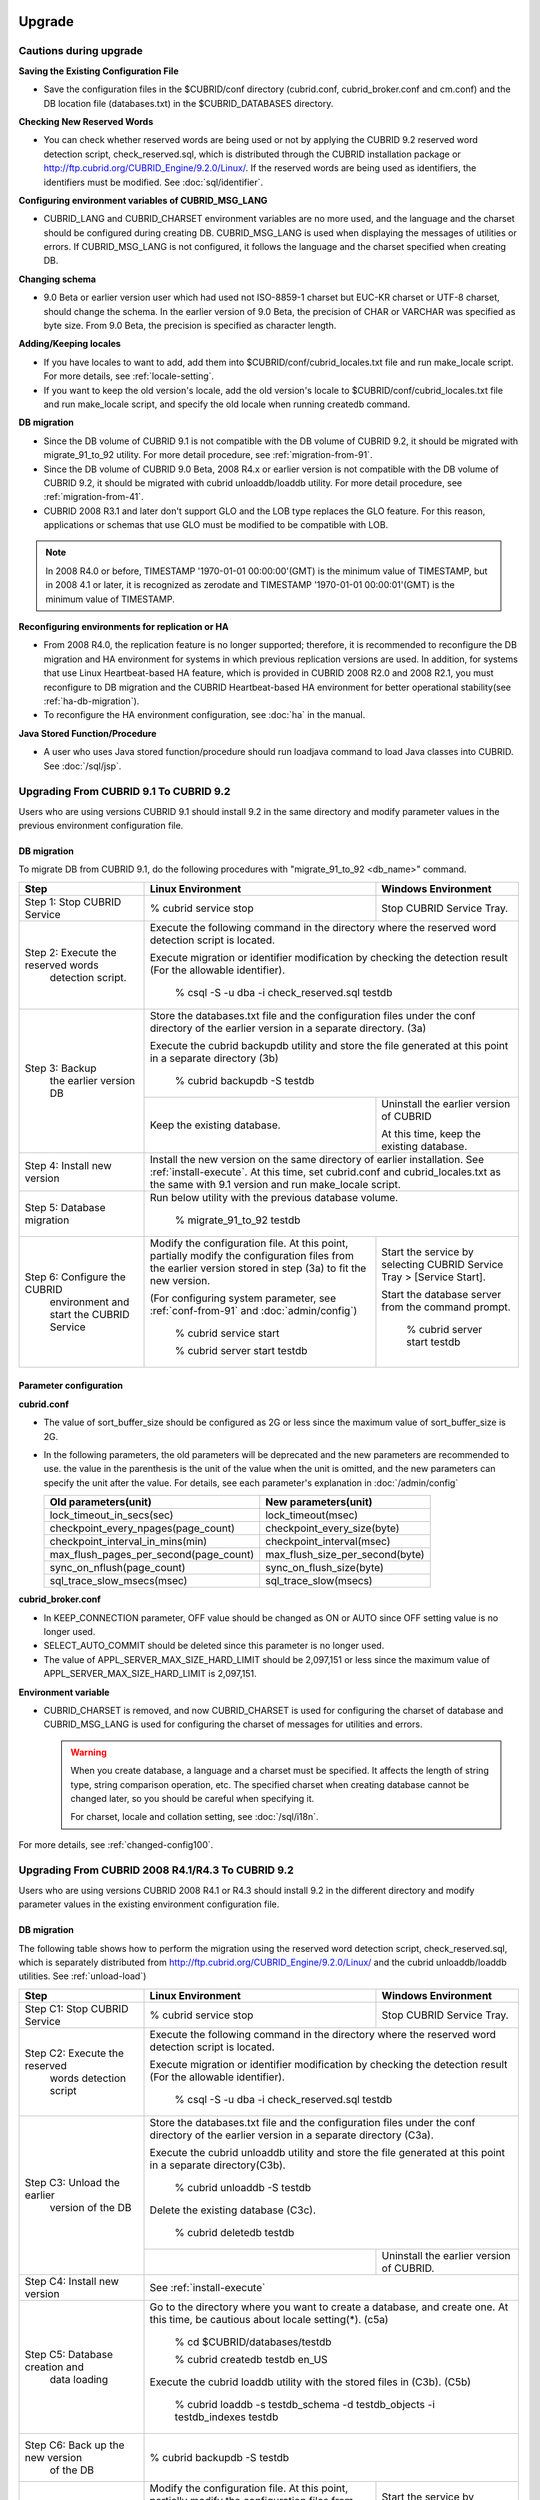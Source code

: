.. _upgrade:

Upgrade
=======

Cautions during upgrade
-----------------------

**Saving the Existing Configuration File**

*   Save the configuration files in the $CUBRID/conf directory (cubrid.conf, cubrid_broker.conf and cm.conf) and the DB location file (databases.txt) in the $CUBRID_DATABASES directory.

**Checking New Reserved Words**

*   You can check whether reserved words are being used or not by applying the CUBRID 9.2 reserved word detection script, check_reserved.sql, which is distributed through the CUBRID installation package or http://ftp.cubrid.org/CUBRID_Engine/9.2.0/Linux/. If the reserved words are being used as identifiers, the identifiers must be modified. See :doc:`sql/identifier`.

**Configuring environment variables of CUBRID_MSG_LANG**

*   CUBRID_LANG and CUBRID_CHARSET environment variables are no more used, and the language and the charset should be configured during creating DB. CUBRID_MSG_LANG is used when displaying the messages of utilities or errors. If CUBRID_MSG_LANG is not configured, it follows the language and the charset specified when creating DB.

**Changing schema**

*   9.0 Beta or earlier version user which had used not ISO-8859-1 charset but EUC-KR charset or UTF-8 charset, should change the schema. In the earlier version of 9.0 Beta, the precision of CHAR or VARCHAR was specified as byte size. From 9.0 Beta, the precision is specified as character length.

**Adding/Keeping locales**

*   If you have locales to want to add, add them into $CUBRID/conf/cubrid_locales.txt file and run make_locale script. For more details, see :ref:`locale-setting`.
*   If you want to keep the old version's locale, add the old version's locale to $CUBRID/conf/cubrid_locales.txt file and run make_locale script, and specify the old locale when running createdb command.

**DB migration**

*   Since the DB volume of CUBRID 9.1 is not compatible with the DB volume of CUBRID 9.2, it should be migrated with migrate_91_to_92 utility. For more detail procedure, see :ref:`migration-from-91`.
*   Since the DB volume of CUBRID 9.0 Beta, 2008 R4.x or earlier version is not compatible with the DB volume of CUBRID 9.2, it should be migrated with cubrid unloaddb/loaddb utility. For more detail procedure, see :ref:`migration-from-41`.
*   CUBRID 2008 R3.1 and later don't support GLO and the LOB type replaces the GLO feature. For this reason, applications or schemas that use GLO must be modified to be compatible with LOB.

.. note::

    In 2008 R4.0 or before, TIMESTAMP '1970-01-01 00:00:00'(GMT) is the minimum value of TIMESTAMP, but in 2008 4.1 or later, it is recognized as zerodate and TIMESTAMP '1970-01-01 00:00:01'(GMT) is the minimum value of TIMESTAMP.

**Reconfiguring environments for replication or HA**

*   From 2008 R4.0, the replication feature is no longer supported; therefore, it is recommended to reconfigure the DB migration and HA environment for systems in which previous replication versions are used. In addition, for systems that use Linux Heartbeat-based HA feature, which is provided in CUBRID 2008 R2.0 and 2008 R2.1, you must reconfigure to DB migration and the CUBRID Heartbeat-based HA environment for better operational stability(see :ref:`ha-db-migration`).
*   To reconfigure the HA environment configuration, see :doc:`ha` in the manual.

**Java Stored Function/Procedure**

*   A user who uses Java stored function/procedure should run loadjava command to load Java classes into CUBRID. See :doc:`/sql/jsp`.

.. _up-from-91:

Upgrading From CUBRID 9.1 To CUBRID 9.2
---------------------------------------

Users who are using versions CUBRID 9.1 should install 9.2 in the same directory and modify parameter values in the previous environment configuration file.

.. _migration-from-91:

DB migration
^^^^^^^^^^^^

To migrate DB from CUBRID 9.1, do the following procedures with "migrate_91_to_92 <db_name>" command.

+------------------------------------+-----------------------------------------------+-----------------------------------------------+
| Step                               | Linux Environment                             | Windows Environment                           |
+====================================+===============================================+===============================================+
| Step 1: Stop CUBRID Service        | % cubrid service stop                         | Stop CUBRID Service Tray.                     |
+------------------------------------+-----------------------------------------------+-----------------------------------------------+
| Step 2: Execute the reserved words | Execute the following command in the directory where the reserved word detection script       |
|          detection script.         | is located.                                                                                   |
|                                    |                                                                                               |
|                                    | Execute migration or identifier modification by checking the detection result                 |
|                                    | (For the allowable identifier).                                                               |
|                                    |                                                                                               |
|                                    |   % csql -S -u dba -i check_reserved.sql testdb                                               |
+------------------------------------+-----------------------------------------------------------------------------------------------+
| Step 3: Backup                     | Store the databases.txt file and the configuration files under the conf directory of          |
|         the earlier version DB     | the earlier version in a separate directory.  (3a)                                            |
|                                    |                                                                                               |
|                                    | Execute the cubrid backupdb utility and store the file generated                              |
|                                    | at this point in a separate directory (3b)                                                    |
|                                    |                                                                                               |
|                                    |   % cubrid backupdb -S testdb                                                                 |
|                                    +-----------------------------------------------+-----------------------------------------------+
|                                    |                                               | Uninstall the earlier version of CUBRID       |
|                                    |                                               |                                               |
|                                    | Keep the existing database.                   | At this time, keep the existing database.     |
+------------------------------------+-----------------------------------------------+-----------------------------------------------+
| Step 4: Install new version        | Install the new version on the same directory of earlier installation.                        |
|                                    | See :ref:`install-execute`.                                                                   |
|                                    | At this time, set cubrid.conf and cubrid_locales.txt as the same with 9.1 version and         |
|                                    | run make_locale script.                                                                       |
+------------------------------------+-----------------------------------------------------------------------------------------------+
| Step 5: Database migration         | Run below utility with the previous database volume.                                          |
|                                    |                                                                                               |
|                                    |   % migrate_91_to_92 testdb                                                                   |
+------------------------------------+-----------------------------------------------+-----------------------------------------------+
| Step 6: Configure the CUBRID       | Modify the configuration file. At this point, | Start the service by selecting                |
|      environment                   | partially modify the configuration files      | CUBRID Service Tray > [Service Start].        |
|      and start the CUBRID Service  | from the earlier version stored in step (3a)  |                                               |
|                                    | to fit the new version.                       | Start the database server from                |
|                                    |                                               | the command prompt.                           |
|                                    | (For configuring system parameter, see        |                                               |
|                                    | :ref:`conf-from-91` and :doc:`admin/config`)  |   % cubrid server start testdb                |
|                                    |                                               |                                               |
|                                    |   % cubrid service start                      |                                               |
|                                    |                                               |                                               |
|                                    |   % cubrid server start testdb                |                                               |
+------------------------------------+-----------------------------------------------+-----------------------------------------------+

.. _conf-from-91:

Parameter configuration
^^^^^^^^^^^^^^^^^^^^^^^

**cubrid.conf**

*   The value of sort_buffer_size should be configured as 2G or less since the maximum value of sort_buffer_size is 2G.
*   In the following parameters, the old parameters will be deprecated and the new parameters are recommended to use. the value in the parenthesis is the unit of the value when the unit is omitted, and the new parameters can specify the unit after the value. For details, see each parameter's explanation in :doc:`/admin/config`

    +-----------------------------------------+-----------------------------------------+
    | Old parameters(unit)                    | New parameters(unit)                    |
    +=========================================+=========================================+
    | lock_timeout_in_secs(sec)               | lock_timeout(msec)                      |
    +-----------------------------------------+-----------------------------------------+
    | checkpoint_every_npages(page_count)     | checkpoint_every_size(byte)             |
    +-----------------------------------------+-----------------------------------------+
    | checkpoint_interval_in_mins(min)        | checkpoint_interval(msec)               |
    +-----------------------------------------+-----------------------------------------+
    | max_flush_pages_per_second(page_count)  | max_flush_size_per_second(byte)         |
    +-----------------------------------------+-----------------------------------------+
    | sync_on_nflush(page_count)              | sync_on_flush_size(byte)                |
    +-----------------------------------------+-----------------------------------------+
    | sql_trace_slow_msecs(msec)              | sql_trace_slow(msecs)                   |
    +-----------------------------------------+-----------------------------------------+
    
**cubrid_broker.conf**

*   In KEEP_CONNECTION parameter, OFF value should be changed as ON or AUTO since OFF setting value is no longer used. 
*   SELECT_AUTO_COMMIT should be deleted since this parameter is no longer used.
*   The value of APPL_SERVER_MAX_SIZE_HARD_LIMIT should be 2,097,151 or less since the maximum value of APPL_SERVER_MAX_SIZE_HARD_LIMIT is 2,097,151.

**Environment variable**

*   CUBRID_CHARSET is removed, and now CUBRID_CHARSET is used for configuring the charset of database and CUBRID_MSG_LANG is used for configuring the charset of messages for utilities and errors.

    .. warning::

        When you create database, a language and a charset must be specified. It affects the length of string type, string comparison operation, etc. The specified charset when creating database cannot be changed later, so you should be careful when specifying it.
        
        For charset, locale and collation setting, see :doc:`/sql/i18n`.

For more details, see :ref:`changed-config100`.

.. _up-from-41:

Upgrading From CUBRID 2008 R4.1/R4.3 To CUBRID 9.2
--------------------------------------------------

Users who are using versions CUBRID 2008 R4.1 or R4.3 should install 9.2 in the different directory and modify parameter values in the existing environment configuration file.

.. _migration-from-41:

DB migration
^^^^^^^^^^^^

The following table shows how to perform the migration using the reserved word detection script, check_reserved.sql, which is separately distributed from http://ftp.cubrid.org/CUBRID_Engine/9.2.0/Linux/ and the cubrid unloaddb/loaddb utilities. See :ref:`unload-load`)

+------------------------------------+-----------------------------------------------+-----------------------------------------------+
| Step                               | Linux Environment                             | Windows Environment                           |
+====================================+===============================================+===============================================+
| Step C1: Stop CUBRID Service       | % cubrid service stop                         | Stop CUBRID Service Tray.                     |
+------------------------------------+-----------------------------------------------+-----------------------------------------------+
| Step C2: Execute the reserved      | Execute the following command in the directory where the reserved word detection              |
|         words detection script     | script is located.                                                                            |
|                                    |                                                                                               |
|                                    | Execute migration or identifier modification by checking the detection result                 |
|                                    | (For the allowable identifier).                                                               |
|                                    |                                                                                               |
|                                    |   % csql -S -u dba -i check_reserved.sql testdb                                               |
+------------------------------------+-----------------------------------------------------------------------------------------------+
| Step C3: Unload the earlier        | Store the databases.txt file and the configuration files under the conf directory             |
|          version of the DB         | of the earlier version in a separate directory (C3a).                                         |
|                                    |                                                                                               |
|                                    | Execute the cubrid unloaddb utility and store the file generated at this point in a           |
|                                    | separate directory(C3b).                                                                      |
|                                    |                                                                                               |
|                                    |   % cubrid unloaddb -S testdb                                                                 |
|                                    |                                                                                               |
|                                    | Delete the existing database (C3c).                                                           |
|                                    |                                                                                               |
|                                    |   % cubrid deletedb testdb                                                                    |
|                                    +-----------------------------------------------+-----------------------------------------------+
|                                    |                                               | Uninstall the earlier version of CUBRID.      |
+------------------------------------+-----------------------------------------------+-----------------------------------------------+
| Step C4: Install new version       | See :ref:`install-execute`                                                                    |
+------------------------------------+-----------------------------------------------------------------------------------------------+
| Step C5: Database creation and     | Go to the directory where you want to create a database, and create one.                      |
|          data loading              | At this time, be cautious about locale setting(\*). (c5a)                                     |
|                                    |                                                                                               |
|                                    |   % cd $CUBRID/databases/testdb                                                               |
|                                    |                                                                                               |
|                                    |   % cubrid createdb testdb en_US                                                              |
|                                    |                                                                                               |
|                                    | Execute the cubrid loaddb utility with the stored files in (C3b). (C5b)                       |
|                                    |                                                                                               |
|                                    |   % cubrid loaddb -s testdb_schema -d testdb_objects -i testdb_indexes testdb                 |
+------------------------------------+-----------------------------------------------------------------------------------------------+
| Step C6: Back up the new version   |   % cubrid backupdb -S testdb                                                                 |
|          of the DB                 |                                                                                               |
+------------------------------------+-----------------------------------------------+-----------------------------------------------+
| Step C7: Configure the CUBRID      | Modify the configuration file.                | Start the service by selecting                |
|          environment and start     | At this point, partially modify               | CUBRID Service Tray > [Service Start].        |
|          the CUBRID Service        | the configuration files from the earlier      |                                               |
|                                    | version stored in step (C3a) to fit the new   | Start the database server from the            |
|                                    | version.                                      | command prompt.                               |
|                                    |                                               |                                               |
|                                    | (For configuring system parameter, see        |   % cubrid server start testdb                |
|                                    | :ref:`conf-from-41` and :doc:`admin/config`)  |                                               |
|                                    |                                               |                                               |
|                                    |   % cubrid service start                      |                                               |
|                                    |                                               |                                               |
|                                    |   % cubrid server start testdb                |                                               |
+------------------------------------+-----------------------------------------------+-----------------------------------------------+

(\*): The user which uses CUBRID 2008 R4.x or before should be cautious for determining a locale(language and charset). For example, when the user which used the language as ko_KR(Korean) and the charset as utf8 processes DB migration, the locale should be set as "cubrid createdb testdb ko_KR.utf8". If the locale is not built-in locale, you should run make_locale(.sh) command first. For more details, see :ref:`locale-setting`. 

*   You should be careful about the change of the space for storing about the multibyte character. For example, in 2008 R4.3, CHAR(6) means CHAR type with 6 bytes size, but in 9.2, CHAR(6) means CHAR type with 6 characters. In utf8 charset, Korean uses 3 bytes per 1 character, so CHAR(6) has 18 bytes. Therefore, more disk space is required. 

*   If you used utf8 charset in CUBRID 2008 R4.x or before, you should set the charset as utf8 when you run "cubrid createdb". If not, retrieval queries or string functions are unable to work properly.

.. _conf-from-41:

Parameter configuration
^^^^^^^^^^^^^^^^^^^^^^^

**cubrid.conf**

*   The value of sort_buffer_size should be configured as 2G or less since the maximum value of sort_buffer_size is 2G.
*   single_byte_compare should be deleted since this parameter is no longer used.
*   intl_mbs_support should be deleted since this parameter is no longer used.
*   lock_timeout_message_type should be deleted since this parameter is no longer used.
*   In the following parameters, the old parameters will be deprecated and the new parameters are recommended to use. the value in the parenthesis is the unit of the value when the unit is omitted, and the new parameters can specify the unit after the value. For details, see each parameter's explanation in :doc:`/admin/config`

    +-----------------------------------------+-----------------------------------------+
    | Old parameters(unit)                    | New parameters(unit)                    |
    +=========================================+=========================================+
    | lock_timeout_in_secs(sec)               | lock_timeout(msec)                      |
    +-----------------------------------------+-----------------------------------------+
    | checkpoint_every_npages(page_count)     | checkpoint_every_size(byte)             |
    +-----------------------------------------+-----------------------------------------+
    | checkpoint_interval_in_mins(min)        | checkpoint_interval(msec)               |
    +-----------------------------------------+-----------------------------------------+
    | max_flush_pages_per_second(page_count)  | max_flush_size_per_second(byte)         |
    +-----------------------------------------+-----------------------------------------+
    | sync_on_nflush(page_count)              | sync_on_flush_size(byte)                |
    +-----------------------------------------+-----------------------------------------+
    | sql_trace_slow_msecs(msec)              | sql_trace_slow(msecs)                   |
    +-----------------------------------------+-----------------------------------------+

**cubrid_broker.conf**

*   In KEEP_CONNECTION parameter, OFF value should be changed as ON or AUTO since OFF setting value is no longer used. 
*   SELECT_AUTO_COMMIT should be deleted since this parameter is no longer used.
*   The value of APPL_SERVER_MAX_SIZE_HARD_LIMIT should be 2,097,151 or less since the maximum value of APPL_SERVER_MAX_SIZE_HARD_LIMIT is 2,097,151.
    
**cubrid_ha.conf**

*   Users who have configured the ha_apply_max_mem_size parameter value more than 500 must the value to 500 or less.

**Environment variable**

*   CUBRID_LANG is removed; now the language and the charset of database is set when creating DB, and CUBRID_MSG_LANG is used for configuring the charset of messages for utilities and errors.
    
    .. warning::

        When you create database, the language and the charset of database should be specified. It affects the length of string type, string comparison operation, etc. The specified charset when creating database cannot be changed later, so you should be careful when specifying it.
        
        For charset, locale and collation setting, see :doc:`/sql/i18n`.

For more details, see :ref:`changed-config100`.

.. _up-from-40:

Upgrading From CUBRID 2008 R4.0 or Earlier Versions To CUBRID 9.2
-----------------------------------------------------------------

Users who are using versions CUBRID 2008 R4.0 or earlier should install 9.2 in the different directory and modify parameter values in the existing environment configuration file.

DB migration
^^^^^^^^^^^^

Do the same procedures with :ref:`migration-from-41` in :ref:`up-from-41`. If you use GLO classes, you must modify applications and schema in order to use BLOB or CLOB types, since GLO classes are not supported in 2008 R3.1. If this modification is not easy, it is not recommended to perform the migration.

.. _glo-users-migration:

Parameter configuration
^^^^^^^^^^^^^^^^^^^^^^^

**cubrid.conf**

*   The value of sort_buffer_size should be configured as 2G or less since the maximum value of sort_buffer_size is 2G.
*   single_byte_compare should be deleted since this parameter is no longer used.
*   intl_mbs_support should be deleted since this parameter is no longer used.
*   lock_timeout_message_type should be deleted since this parameter is no longer used.
*   Because the default value of thread_stacksize has been changed from 100K to 1M, it is recommended that users who have not configured this value check memory usage of CUBRID-associative processes.
*   Because the minimum value of data_buffer_size has been changed from 64K to 16M, users who have configured this value less than 16M must change the value equal to or greater than 16M.

*   In the following parameters, the old parameters will be deprecated and the new parameters are recommended to use. the value in the parenthesis is the unit of the value when the unit is omitted, and the new parameters can specify the unit after the value. For details, see each parameter's explanation in :doc:`/admin/config`

    +-----------------------------------------+-----------------------------------------+
    | Old parameters(unit)                    | New parameters(unit)                    |
    +=========================================+=========================================+
    | lock_timeout_in_secs(sec)               | lock_timeout(msec)                      |
    +-----------------------------------------+-----------------------------------------+
    | checkpoint_every_npages(page_count)     | checkpoint_every_size(byte)             |
    +-----------------------------------------+-----------------------------------------+
    | checkpoint_interval_in_mins(min)        | checkpoint_interval(msec)               |
    +-----------------------------------------+-----------------------------------------+
    | max_flush_pages_per_second(page_count)  | max_flush_size_per_second(byte)         |
    +-----------------------------------------+-----------------------------------------+
    | sync_on_nflush(page_count)              | sync_on_flush_size(byte)                |
    +-----------------------------------------+-----------------------------------------+
    
**cubrid_broker.conf**

*   In KEEP_CONNECTION parameter, OFF value should be changed as ON or AUTO since OFF setting value is no longer used. 
*   SELECT_AUTO_COMMIT should be deleted since this parameter is no longer used.
*   The value of APPL_SERVER_MAX_SIZE_HARD_LIMIT should be 2,097,151 or less since the maximum value of APPL_SERVER_MAX_SIZE_HARD_LIMIT is 2,097,151.
*   The minimum value of APPL_SERVER_MAX_SIZE_HARD_LIMIT is 1024M. It is recommended that users who configure APPL_SERVER_MAX_SIZE configure this value less than the value of APPL_SERVER_MAX_SIZE_HARD_LIMIT.
*   Because the default value of CCI_DEFAULT_AUTOCOMMIT has been changed to ON, users who have not configured this value should change it to OFF if they want to keep auto commit mode.

**cubrid_ha.conf**

*   Users who have configured the ha_apply_max_mem_size parameter value more than 500 must the value to 500 or less.

**Environment variable**

*   CUBRID_LANG is removed; now the language and the charset of database is set when creating DB, and CUBRID_MSG_LANG is used for configuring the charset of messages for utilities and errors.
    
    .. warning::

        When you create database, the language and the charset of database should be specified. It affects the length of string type, string comparison operation, etc. The specified charset when creating database cannot be changed later, so you should be careful when specifying it.
        
        For charset, locale and collation setting, see :doc:`/sql/i18n`.
    
For more details, see :ref:`changed-config100`.

.. _ha-db-migration:

Database Migration under HA Environment
=======================================

HA migration from CUBRID 2008 R2.2 or higher to CUBRID 9.2
----------------------------------------------------------

In the scenario described below, the current service is stopped to perform an upgrade in an environment in which a broker, a master DB and a slave DB are operating on different servers.

+------------------------------------------------------+-----------------------------------------------------------------------------------------------------------+
| Step                                                 | Description                                                                                               |
+======================================================+===========================================================================================================+
| Steps H1~H6: Perform :ref:`migration-from-91` or     | Run the CUBRID upgrade and database migration in the master node, and back up the new version's database. |
| steps C1-C6 of :ref:`migration-from-41`              | on the master node.                                                                                       |
|                                                      |                                                                                                           |
+------------------------------------------------------+-----------------------------------------------------------------------------------------------------------+
| Step H7: Install new version in the slave node       | Delete the previous version of the database from the slave node and install a new version.                |
|                                                      |                                                                                                           |
|                                                      | For more information, see :ref:`install-execute`.                                                         |
+------------------------------------------------------+-----------------------------------------------------------------------------------------------------------+
| Step H8: Restore the backup copy of the master node  | Restore the new database backup copy (testdb_bk*) of the master node, which is created in step H6         |
|          in the slave node                           | , to the slave node.                                                                                      |
|                                                      |                                                                                                           |
|                                                      |   % scp user1\ @master:$CUBRID/databases/databases.txt $CUBRID/databases/.                                |
|                                                      |                                                                                                           |
|                                                      |   % cd ~/DB/testdb                                                                                        |
|                                                      |                                                                                                           |
|                                                      |   % scp user1\ @master:~/DB/testdb/testdb_bk0v000 .                                                       |
|                                                      |                                                                                                           |
|                                                      |   % scp user1\ @master:~/DB/testdb/testdb_bkvinf .                                                        |
|                                                      |                                                                                                           |
|                                                      |   % cubrid restoredb testdb                                                                               |
+------------------------------------------------------+-----------------------------------------------------------------------------------------------------------+
| Step H9: Reconfigure HA environment and start        | In the master node and the slave node, set the CUBRID environment configuration file (cubrid.conf)        |
|          HA mode                                     | and the HA environment configuration file(cubrid_ha.conf)                                                 |
|                                                      | See :ref:`quick-server-config`.                                                                           |
+------------------------------------------------------+-----------------------------------------------------------------------------------------------------------+
| Step H10: Install new version in the broker server,  | For more information about installation, see :ref:`install-execute`.                                      |
|           and start the broker                       |                                                                                                           |
|                                                      | Start the broker in the Broker server. See :ref:`quick-broker-config`.                                    |
|                                                      |                                                                                                           |
|                                                      |   % cubrid broker start                                                                                   |
+------------------------------------------------------+-----------------------------------------------------------------------------------------------------------+

HA Migration from CUBRID 2008 R2.0/R2.1 to CUBRID 9.2
-----------------------------------------------------

If you are using the HA feature of CUBRID 2008 R2.0 or 2008 R2.1, you must upgrade the server version, migrate the database, set up a new HA environment, and then change the Linux Heartbeat auto start setting used in 2008 R2.0 or 2008 R2.1. If the Linux Heartbeat package is not needed, delete it.

Perform steps H1~H10 above, then perform step H11 below:

+-----------------------------------------------------+-------------------------------------------------------------------------------+
| Step                                                | Description                                                                   |
+=====================================================+===============================================================================+
| Step H11: Change the previous Linux heartbeat       | Perform the following task in the master and slave nodes from a root account. |
|           auto start settings                       |                                                                               |
|                                                     |   [root\ @master ~]# chkconfig --del heartbeat                                |
|                                                     |   // Performing the same job in the slave node                                |
+-----------------------------------------------------+-------------------------------------------------------------------------------+
